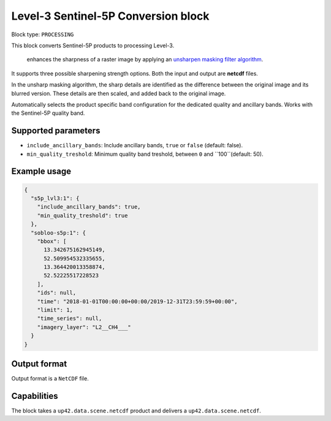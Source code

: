 .. meta::
   :description: UP42 processing blocks: Level-3 Sentinel-5 Conversion
   :keywords: UP42, processing, Level-3, Sentinel-5P, Precursor, Conversion

.. _lvl3-s5p-block:

Level-3 Sentinel-5P Conversion block
=================

Block type: ``PROCESSING``

This block converts Sentinel-5P products to processing Level-3.

 enhances the sharpness of a raster image by applying an `unsharpen masking filter algorithm <https://en.wikipedia.org/wiki/Unsharp_masking>`_.
It supports three possible sharpening strength options. Both the input and output are **netcdf** files.

In the unsharp masking algorithm, the sharp details are identified as the difference between the original image and its blurred version.
These details are then scaled, and added back to the original image.

Automatically selects the product specific band configuration for the dedicated quality and ancillary bands.
Works with the Sentinel-5P quality band.

Supported parameters
--------------------

* ``include_ancillary_bands``: Include ancillary bands, ``true`` or ``false`` (default: false).
* ``min_quality_treshold``: Minimum quality band treshold, between ``0`` and ``100``(default: 50).


Example usage
---------------

.. code-block:: javascript

    {
      "s5p_lvl3:1": {
        "include_ancillary_bands": true,
        "min_quality_treshold": true
      },
      "sobloo-s5p:1": {
        "bbox": [
          13.342675162945149,
          52.509954532335655,
          13.364420013358874,
          52.52225517228523
        ],
        "ids": null,
        "time": "2018-01-01T00:00:00+00:00/2019-12-31T23:59:59+00:00",
        "limit": 1,
        "time_series": null,
        "imagery_layer": "L2__CH4___"
      }
    }


Output format
-------------
Output format is a ``NetCDF`` file.

Capabilities
------------

The block takes a ``up42.data.scene.netcdf`` product and delivers a ``up42.data.scene.netcdf``.
